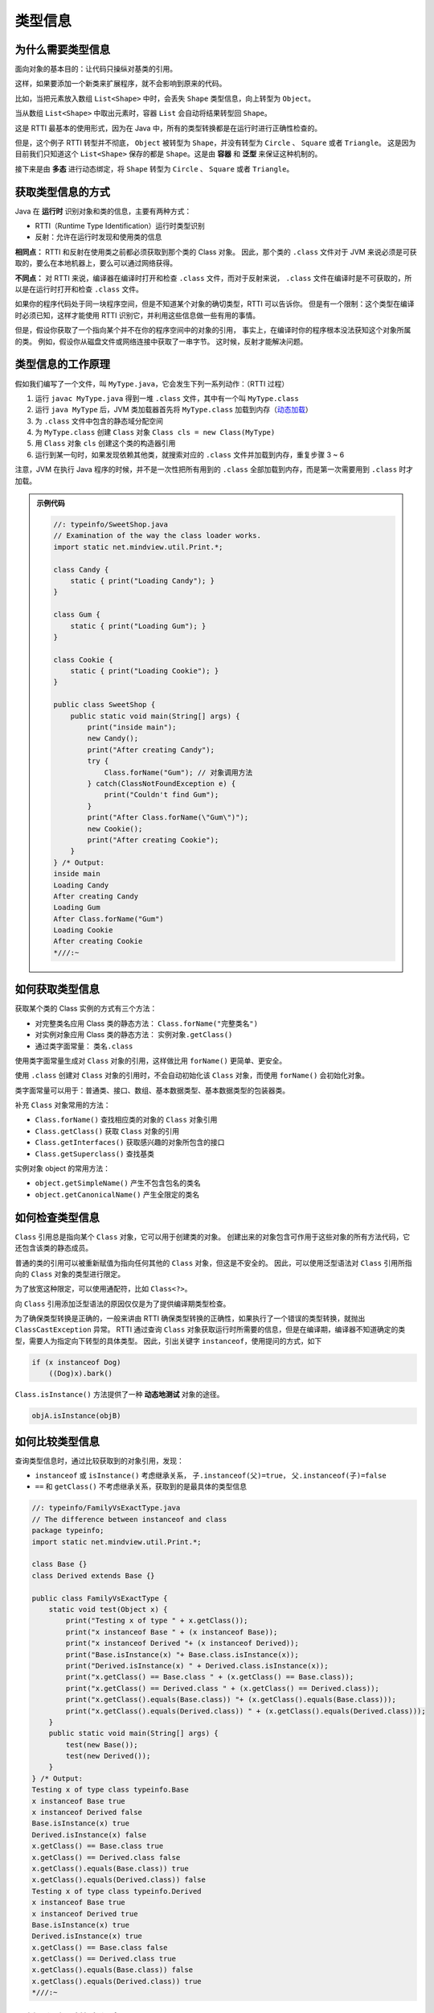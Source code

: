 ========
类型信息
========

为什么需要类型信息
------------------

面向对象的基本目的：让代码只操纵对基类的引用。

这样，如果要添加一个新类来扩展程序，就不会影响到原来的代码。

.. image:: ../_static/images/java-typeinfo.png


比如，当把元素放入数组 ``List<Shape>`` 中时，会丢失 ``Shape`` 类型信息，向上转型为 ``Object``。

当从数组 ``List<Shape>`` 中取出元素时，容器 ``List`` 会自动将结果转型回 ``Shape``。

这是 RTTI 最基本的使用形式，因为在 Java 中，所有的类型转换都是在运行时进行正确性检查的。

但是，这个例子 RTTI 转型并不彻底， ``Object`` 被转型为 ``Shape``，并没有转型为 ``Circle`` 、 ``Square`` 或者 ``Triangle``。
这是因为目前我们只知道这个 ``List<Shape>`` 保存的都是 ``Shape``。这是由 **容器** 和 **泛型** 来保证这种机制的。

接下来是由 **多态** 进行动态绑定，将 ``Shape`` 转型为 ``Circle`` 、 ``Square`` 或者 ``Triangle``。

获取类型信息的方式
------------------

Java 在 **运行时** 识别对象和类的信息，主要有两种方式：

- RTTI（Runtime Type Identification）运行时类型识别
- 反射：允许在运行时发现和使用类的信息

**相同点：** RTTI 和反射在使用类之前都必须获取到那个类的 Class 对象。
因此，那个类的 ``.class`` 文件对于 JVM 来说必须是可获取的，要么在本地机器上，要么可以通过网络获得。

**不同点：** 对 RTTI 来说，编译器在编译时打开和检查 ``.class`` 文件，而对于反射来说，
``.class`` 文件在编译时是不可获取的，所以是在运行时打开和检查 ``.class`` 文件。

如果你的程序代码处于同一块程序空间，但是不知道某个对象的确切类型，RTTI 可以告诉你。
但是有一个限制：这个类型在编译时必须已知，这样才能使用 RTTI 识别它，并利用这些信息做一些有用的事情。

但是，假设你获取了一个指向某个并不在你的程序空间中的对象的引用，
事实上，在编译时你的程序根本没法获知这个对象所属的类。
例如，假设你从磁盘文件或网络连接中获取了一串字节。
这时候，反射才能解决问题。

类型信息的工作原理
------------------

假如我们编写了一个文件，叫 ``MyType.java``，它会发生下列一系列动作：（RTTI 过程）

1. 运行 ``javac MyType.java`` 得到一堆 ``.class`` 文件，其中有一个叫 ``MyType.class``
2. 运行 ``java MyType`` 后，JVM 类加载器首先将 ``MyType.class`` 加载到内存（\ `动态加载 <https://www.liaoxuefeng.com/wiki/1252599548343744/1264799402020448>`_\ ）
3. 为 ``.class`` 文件中包含的静态域分配空间
4. 为 ``MyType.class`` 创建 ``Class`` 对象 ``Class cls = new Class(MyType)``
5. 用 ``Class`` 对象 ``cls`` 创建这个类的构造器引用
6. 运行到某一句时，如果发现依赖其他类，就搜索对应的 ``.class`` 文件并加载到内存，重复步骤 3 ~ 6

注意，JVM 在执行 Java 程序的时候，并不是一次性把所有用到的 ``.class`` 全部加载到内存，而是第一次需要用到 ``.class`` 时才加载。

.. admonition:: 示例代码
    :class: dropdown

    .. code-block:: java

        //: typeinfo/SweetShop.java
        // Examination of the way the class loader works.
        import static net.mindview.util.Print.*;

        class Candy {
            static { print("Loading Candy"); }
        }

        class Gum {
            static { print("Loading Gum"); }
        }

        class Cookie {
            static { print("Loading Cookie"); }
        }

        public class SweetShop {
            public static void main(String[] args) {
                print("inside main");
                new Candy();
                print("After creating Candy");
                try {
                    Class.forName("Gum"); // 对象调用方法
                } catch(ClassNotFoundException e) {
                    print("Couldn't find Gum");
                }
                print("After Class.forName(\"Gum\")");
                new Cookie();
                print("After creating Cookie");
            }
        } /* Output:
        inside main
        Loading Candy
        After creating Candy
        Loading Gum
        After Class.forName("Gum")
        Loading Cookie
        After creating Cookie
        *///:~

如何获取类型信息
----------------

获取某个类的 Class 实例的方式有三个方法：

- 对完整类名应用 Class 类的静态方法： ``Class.forName("完整类名")``
- 对实例对象应用 Class 类的静态方法： ``实例对象.getClass()``
- 通过类字面常量： ``类名.class``

使用类字面常量生成对 ``Class`` 对象的引用，这样做比用 ``forName()`` 更简单、更安全。

使用 ``.class`` 创建对 ``Class`` 对象的引用时，不会自动初始化该 ``Class`` 对象，而使用 ``forName()`` 会初始化对象。

类字面常量可以用于：普通类、接口、数组、基本数据类型、基本数据类型的包装器类。

补充 ``Class`` 对象常用的方法：

- ``Class.forName()`` 查找相应类的对象的 ``Class`` 对象引用
- ``Class.getClass()`` 获取 ``Class`` 对象的引用
- ``Class.getInterfaces()`` 获取感兴趣的对象所包含的接口
- ``Class.getSuperclass()`` 查找基类

实例对象 object 的常用方法：

- ``object.getSimpleName()`` 产生不包含包名的类名
- ``object.getCanonicalName()`` 产生全限定的类名

如何检查类型信息
----------------

``Class`` 引用总是指向某个 ``Class`` 对象，它可以用于创建类的对象。
创建出来的对象包含可作用于这些对象的所有方法代码，它还包含该类的静态成员。

普通的类的引用可以被重新赋值为指向任何其他的 ``Class`` 对象，但这是不安全的。
因此，可以使用泛型语法对 ``Class`` 引用所指向的 ``Class`` 对象的类型进行限定。

为了放宽这种限定，可以使用通配符，比如 ``Class<?>``。

向 ``Class`` 引用添加泛型语法的原因仅仅是为了提供编译期类型检查。

.. code-block:: java
    :emphasize-lines: 6

    //: typeinfo/GenericClassReferences.java

    public class GenericClassReferences {
        public static void main(String[] args) {
            Class intClass = int.class;
            Class<Integer> genericIntClass = int.class;
            genericIntClass = Integer.class; // Same thing
            intClass = double.class;
            // genericIntClass = double.class; // Illegal
        }
    } ///:~

为了确保类型转换是正确的，一般来讲由 RTTI 确保类型转换的正确性，如果执行了一个错误的类型转换，就抛出 ``ClassCastException`` 异常。
RTTI 通过查询 ``Class`` 对象获取运行时所需要的信息，但是在编译期，编译器不知道确定的类型，需要人为指定向下转型的具体类型。
因此，引出关键字 ``instanceof``，使用提问的方式，如下

.. code-block:: java

    if (x instanceof Dog)
        ((Dog)x).bark()

``Class.isInstance()`` 方法提供了一种 **动态地测试** 对象的途径。

.. code-block:: java

    objA.isInstance(objB)

如何比较类型信息
----------------

查询类型信息时，通过比较获取到的对象引用，发现：

- ``instanceof`` 或 ``isInstance()`` 考虑继承关系， ``子.instanceof(父)=true``， ``父.instanceof(子)=false``
- ``==`` 和 ``getClass()`` 不考虑继承关系，获取到的是最具体的类型信息

.. code-block:: java

    //: typeinfo/FamilyVsExactType.java
    // The difference between instanceof and class
    package typeinfo;
    import static net.mindview.util.Print.*;

    class Base {}
    class Derived extends Base {}

    public class FamilyVsExactType {
        static void test(Object x) {
            print("Testing x of type " + x.getClass());
            print("x instanceof Base " + (x instanceof Base));
            print("x instanceof Derived "+ (x instanceof Derived));
            print("Base.isInstance(x) "+ Base.class.isInstance(x));
            print("Derived.isInstance(x) " + Derived.class.isInstance(x));
            print("x.getClass() == Base.class " + (x.getClass() == Base.class));
            print("x.getClass() == Derived.class " + (x.getClass() == Derived.class));
            print("x.getClass().equals(Base.class)) "+ (x.getClass().equals(Base.class)));
            print("x.getClass().equals(Derived.class)) " + (x.getClass().equals(Derived.class)));
        }
        public static void main(String[] args) {
            test(new Base());
            test(new Derived());
        }
    } /* Output:
    Testing x of type class typeinfo.Base
    x instanceof Base true
    x instanceof Derived false
    Base.isInstance(x) true
    Derived.isInstance(x) false
    x.getClass() == Base.class true
    x.getClass() == Derived.class false
    x.getClass().equals(Base.class)) true
    x.getClass().equals(Derived.class)) false
    Testing x of type class typeinfo.Derived
    x instanceof Base true
    x instanceof Derived true
    Base.isInstance(x) true
    Derived.isInstance(x) true
    x.getClass() == Base.class false
    x.getClass() == Derived.class true
    x.getClass().equals(Base.class)) false
    x.getClass().equals(Derived.class)) true
    *///:~

反射：运行时的类信息
---------------------

人们想要在运行时获取类的信息的另一个动机，是希望提供在跨网络的远程平台上创建和运行对象的能力。
这被称为 **远程方法调用（RMI）**，它允许一个 Java 程序对象分布到多台机器上。

- 将大的计算任务分成小的计算单元，分布到不同机器上（分布式计算）
- 将处理特定类型任务的代码分布到不同的机器上（多层的 C/S 架构）

正常情况下，如果我们要调用一个对象的方法，或者访问一个对象的字段，通常会传入对象实例：

.. code-block:: java

    // Main.java
    import com.itranswarp.learnjava.Person;

    public class Main {
        String getFullName(Person p) { // 传入 Person 实例
            return p.getFirstName() + " " + p.getLastName();
        }
    }

但是，如果不能获得 ``Person`` 类，只有一个 ``Object`` 实例，比如这样：

.. code-block:: java

    String getFullName(Object obj) {
        return ???
    }

怎么办？有童鞋会说：强制转型啊！

.. code-block:: java

    String getFullName(Object obj) {
        Person p = (Person) obj;
        return p.getFirstName() + " " + p.getLastName();
    }

强制转型的时候，你会发现一个问题：编译上面的代码，仍然需要引用 ``Person`` 类。
不然，去掉 ``import`` 语句，你看能不能编译通过？

所以，反射是为了解决在运行期，对某个实例一无所知的情况下，如何调用其方法。

反射机制指的是程序在运行时能够获取自身的信息。
在 Java 中，只要给定类的名字，那么就可以通过反射机制来获得类的所有属性和方法。

反射的作用是：

- 在运行时判断任意一个对象所属的类；
- 在运行时判断任意一个类所具有的成员变量和方法；
- 在运行时任意调用一个对象的方法；
- 在运行时构造任意一个类的对象。

``Class`` 类与 ``java.lang.reflect`` 类库一起，对反射的概念提供了支持。
Java 的 ``Class`` 类是反射机制的基础，通过 ``Class`` 类，我们可以获得关于一个类的相关信息。

``java.lang.Class`` 是一个比较特殊的类，它用于封装被装入到 JVM 中的类（包装类和接口）的信息。
当一个类或接口被装入 JVM 时，便会产生一个与之关联的 ``java.lang.Class`` 对象，
可以通过这个 ``Class`` 对象对被装入类的详细信息进行访问。

反射可以实现动态创建对象和编译，灵活性好，但是它的性能不足，总是慢于直接执行相同的操作。
因此，在实际生产中，应用并不是很多。


例子：类方法提取器
------------------

通常，你不需要直接使用反射工具。反射在 Java 中是用来支持其他特性的，例如对象序列化和 JavaBean。

查找类定义的源代码或 JDK 文档是费时的， **类方法提取器帮助我们快速地提取某个类的信息**
，使我们能够编写自动展示完整接口的简单工具。

.. code-block:: java

    //: typeinfo/ShowMethods.java
    // Using reflection to show all the methods of a class,
    // even if the methods are defined in the base class.
    // {Args: ShowMethods}
    import java.lang.reflect.*;
    import java.util.regex.*;
    import static net.mindview.util.Print.*;

    public class ShowMethods {
        private static String usage =
            "usage:\n" +
            "ShowMethods qualified.class.name\n" +
            "To show all methods in class or:\n" +
            "ShowMethods qualified.class.name word\n" +
            "To search for methods involving 'word'";
        private static Pattern p = Pattern.compile("\\w+\\.");
        public static void main(String[] args) {
            if(args.length < 1) {
                print(usage);
                System.exit(0);
            }
            int lines = 0;
            try {
                Class<?> c = Class.forName(args[0]);
                Method[] methods = c.getMethods();
                Constructor[] ctors = c.getConstructors();
                if(args.length == 1) {
                    for(Method method : methods)
                        print(p.matcher(method.toString()).replaceAll(""));
                    for(Constructor ctor : ctors)
                        print(p.matcher(ctor.toString()).replaceAll(""));
                    lines = methods.length + ctors.length;
                } else {
                    for(Method method : methods)
                        if(method.toString().indexOf(args[1]) != -1) {
                            print(p.matcher(method.toString()).replaceAll(""));
                            lines++;
                        }
                    for(Constructor ctor : ctors)
                        if(ctor.toString().indexOf(args[1]) != -1) {
                            print(p.matcher(ctor.toString()).replaceAll(""));
                            lines++;
                        }
                }
            } catch(ClassNotFoundException e) {
                print("No such class: " + e);
            }
        }
    } /* Output:
    public static void main(String[])
    public native int hashCode()
    public final native Class getClass()
    public final void wait(long,int) throws InterruptedException
    public final void wait() throws InterruptedException
    public final native void wait(long) throws InterruptedException
    public boolean equals(Object)
    public String toString()
    public final native void notify()
    public final native void notifyAll()
    public ShowMethods()
    *///:~

例子：动态代理
--------------

代理是基本的设计模式之一，它是为了提供额外的或不同的操作而插入的、用来代替 "实际" 对象的对象。

这些操作通常涉及与 "实际" 对象的通信，因此，代理通常充当中间人的角色。

代理可以帮你做一些事情，但是你又不知道是谁做的。

.. image:: ../_static/images/java-proxy.png

.. code-block:: java

    //: typeinfo/SimpleProxyDemo.java
    import static net.mindview.util.Print.*;

    interface Interface {
        void doSomething();
        void somethingElse(String arg);
    }

    class RealObject implements Interface {
        public void doSomething() { print("doSomething"); }
        public void somethingElse(String arg) {
            print("somethingElse " + arg);
        }
    }

    class SimpleProxy implements Interface {
        private Interface proxied; // 指向真实对象
        public SimpleProxy(Interface proxied) { // 接收真实对象
            this.proxied = proxied;
        }
        public void doSomething() {
            print("SimpleProxy doSomething"); // 做了额外的事情
            proxied.doSomething(); // 真实对象要做到事情
        }
        public void somethingElse(String arg) {
            print("SimpleProxy somethingElse " + arg); // 做了额外的事情
            proxied.somethingElse(arg); // 真实对象要做到事情
        }
    }

    class SimpleProxyDemo {
        public static void consumer(Interface iface) {
            iface.doSomething();
            iface.somethingElse("bonobo");
        }
        public static void main(String[] args) {
            consumer(new RealObject());
            consumer(new SimpleProxy(new RealObject()));
        }
    } /* Output:
    doSomething
    somethingElse bonobo
    SimpleProxy doSomething
    doSomething
    SimpleProxy somethingElse bonobo
    somethingElse bonobo
    *///:~

动态代理可以动态地创建代理并动态地处理对所代理方法的调用。
在动态代理上所做的所有调用都会被重定向到单一的调用处理器上。
调用处理器的工作是揭示调用的类型并确定相应的对策。

.. image:: ../_static/images/java-dynamic-proxy.png

.. code-block:: java

    //: typeinfo/SimpleDynamicProxy.java
    import java.lang.reflect.*;

    class DynamicProxyHandler implements InvocationHandler {
        private Object proxied;
        public DynamicProxyHandler(Object proxied) {
            this.proxied = proxied;
        }
        public Object invoke(Object proxy, Method method, Object[] args) throws Throwable {
            System.out.println("**** proxy: " + proxy.getClass() +
                            ", method: " + method + ", args: " + args);
            if(args != null)
                for(Object arg : args)
                    System.out.println("    " + arg);
            return method.invoke(proxied, args);
        }
    }

    class SimpleDynamicProxy {
        public static void consumer(Interface iface) {
            iface.doSomething();
            iface.somethingElse("bonobo");
        }
        public static void main(String[] args) {
            RealObject real = new RealObject();
            consumer(real);
            // Insert a proxy and call again:
            Interface proxy = (Interface)Proxy.newProxyInstance(
                Interface.class.getClassLoader(),
                new Class[]{ Interface.class },
                new DynamicProxyHandler(real));
            consumer(proxy);
        }
    } /* Output: (95% match)
    doSomething
    somethingElse bonobo
    **** proxy: class $Proxy0, method: public abstract void Interface.doSomething(), args: null
    doSomething
    **** proxy: class $Proxy0, method: public abstract void Interface.somethingElse(java.lang.String),
    args: [Ljava.lang.Object;@42e816
        bonobo
    somethingElse bonobo
    *///:~

通过静态方法 ``Proxy.newProxyInstance()`` 可以创建动态代理，这个方法需要：

- 一个类加载器（通常从已经被加载的对象中获取其类加载器，然后传递给它）
- 一个你希望该代理实现的接口列表（不是类或抽象类）
- 一个 ``InvocationHandler`` 接口的实现

动态代理可以将所有调用重定向到调用处理器，因此通常会向调用处理器的构造器传递一个 "实际" 对象的引用，
从而使得调用处理器在执行其中介任务时，可以将请求转发。

空对象
------

用途：模拟对象与桩，桩只是返回桩数据。

.. code-block:: java

    public interface Null {}
